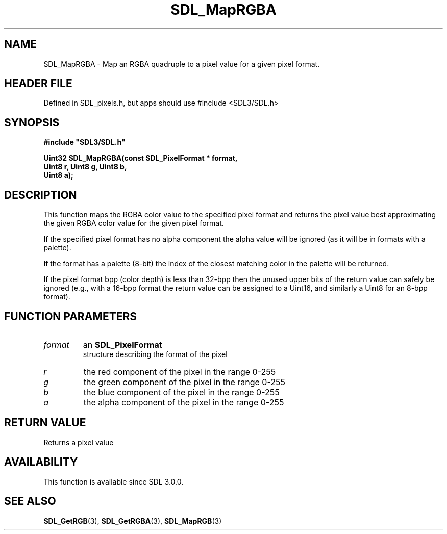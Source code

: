 .\" This manpage content is licensed under Creative Commons
.\"  Attribution 4.0 International (CC BY 4.0)
.\"   https://creativecommons.org/licenses/by/4.0/
.\" This manpage was generated from SDL's wiki page for SDL_MapRGBA:
.\"   https://wiki.libsdl.org/SDL_MapRGBA
.\" Generated with SDL/build-scripts/wikiheaders.pl
.\"  revision SDL-3.1.1-no-vcs
.\" Please report issues in this manpage's content at:
.\"   https://github.com/libsdl-org/sdlwiki/issues/new
.\" Please report issues in the generation of this manpage from the wiki at:
.\"   https://github.com/libsdl-org/SDL/issues/new?title=Misgenerated%20manpage%20for%20SDL_MapRGBA
.\" SDL can be found at https://libsdl.org/
.de URL
\$2 \(laURL: \$1 \(ra\$3
..
.if \n[.g] .mso www.tmac
.TH SDL_MapRGBA 3 "SDL 3.1.1" "SDL" "SDL3 FUNCTIONS"
.SH NAME
SDL_MapRGBA \- Map an RGBA quadruple to a pixel value for a given pixel format\[char46]
.SH HEADER FILE
Defined in SDL_pixels\[char46]h, but apps should use #include <SDL3/SDL\[char46]h>

.SH SYNOPSIS
.nf
.B #include \(dqSDL3/SDL.h\(dq
.PP
.BI "Uint32 SDL_MapRGBA(const SDL_PixelFormat * format,
.BI "                   Uint8 r, Uint8 g, Uint8 b,
.BI "                   Uint8 a);
.fi
.SH DESCRIPTION
This function maps the RGBA color value to the specified pixel format and
returns the pixel value best approximating the given RGBA color value for
the given pixel format\[char46]

If the specified pixel format has no alpha component the alpha value will
be ignored (as it will be in formats with a palette)\[char46]

If the format has a palette (8-bit) the index of the closest matching color
in the palette will be returned\[char46]

If the pixel format bpp (color depth) is less than 32-bpp then the unused
upper bits of the return value can safely be ignored (e\[char46]g\[char46], with a 16-bpp
format the return value can be assigned to a Uint16, and similarly a Uint8
for an 8-bpp format)\[char46]

.SH FUNCTION PARAMETERS
.TP
.I format
an 
.BR SDL_PixelFormat
 structure describing the format of the pixel
.TP
.I r
the red component of the pixel in the range 0-255
.TP
.I g
the green component of the pixel in the range 0-255
.TP
.I b
the blue component of the pixel in the range 0-255
.TP
.I a
the alpha component of the pixel in the range 0-255
.SH RETURN VALUE
Returns a pixel value

.SH AVAILABILITY
This function is available since SDL 3\[char46]0\[char46]0\[char46]

.SH SEE ALSO
.BR SDL_GetRGB (3),
.BR SDL_GetRGBA (3),
.BR SDL_MapRGB (3)
